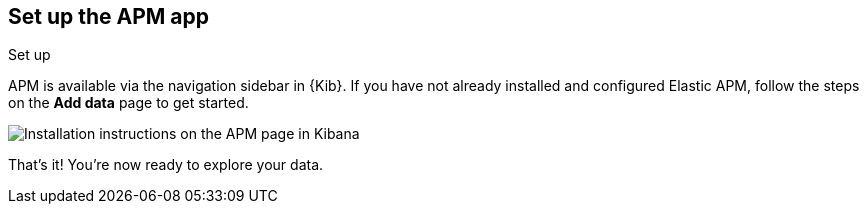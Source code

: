 [role="xpack"]
[[apm-ui]]
== Set up the APM app

++++
<titleabbrev>Set up</titleabbrev>
++++

APM is available via the navigation sidebar in {Kib}.
If you have not already installed and configured Elastic APM,
follow the steps on the *Add data* page to get started.

[role="screenshot"]
image::apm/images/apm-setup.png[Installation instructions on the APM page in Kibana]

That's it! You're now ready to explore your data.
